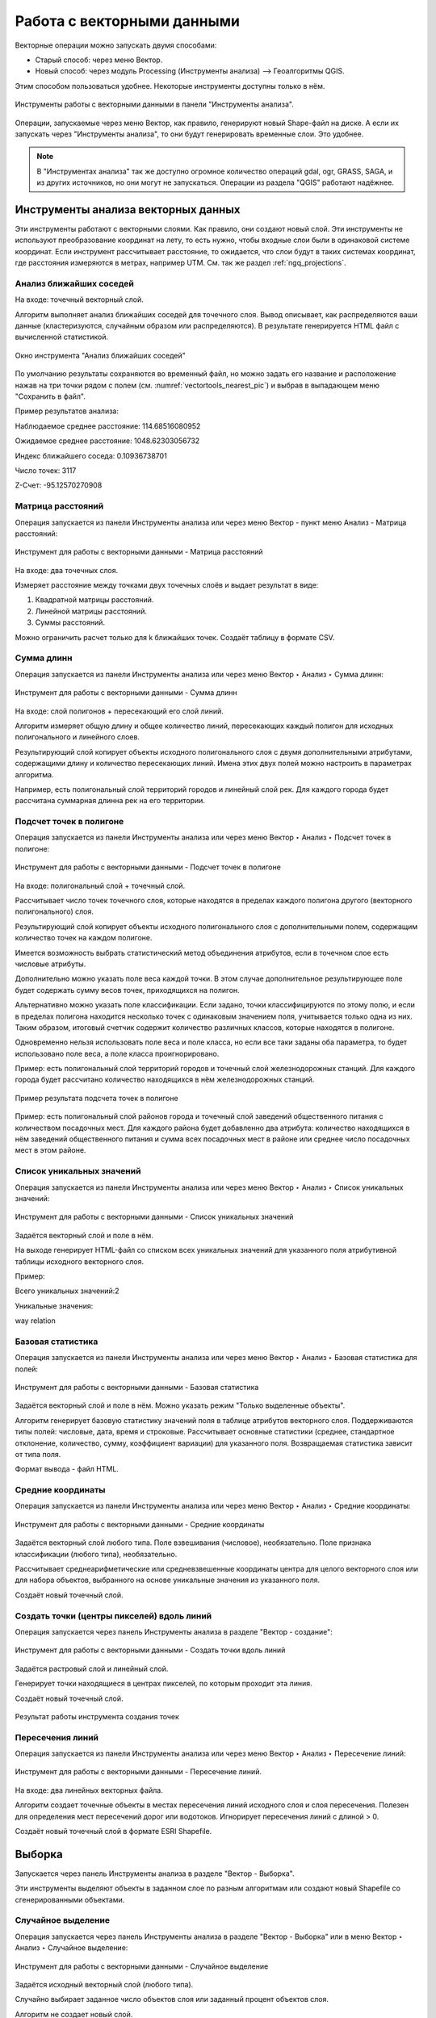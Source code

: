 .. sectionauthor:: Дмитрий Барышников <dmitry.baryshnikov@nextgis.ru>

.. _ngq_vector_op:

Работа с векторными данными
===========================

Векторные операции можно запускать двумя способами:

* Старый способ: через меню Вектор.
* Новый способ: через модуль Processing (Инструменты анализа) --> Геоалгоритмы QGIS. 
Этим способом пользоваться удобнее. Некоторые инструменты доступны только в нём.

.. figure:: _static/vectortools_processing_ru.png
   :align: center
   :height: 16cm

   Инструменты работы с векторными данными в панели "Инструменты анализа". 
   

Операции, запускаемые через меню Вектор, как правило, генерируют новый Shape-файл на диске. 
А если их запускать через "Инструменты анализа", то они будут генерировать временные слои. Это удобнее. 

.. note:: В "Инструментах анализа" так же доступно огромное количество операций gdal, ogr, GRASS, SAGA, и из других источников, но они могут не запускаться. Операции из раздела "QGIS" работают надёжнее. 

Инструменты анализа векторных данных
----------------------------------------------

Эти инструменты работают с векторными слоями. Как правило, они создают новый слой. 
Эти инструменты не используют преобразование координат на лету, то есть нужно, чтобы входные слои 
были в одинаковой системе координат. Если инструмент рассчитывает расстояние, то ожидается, 
что слои будут в таких системах координат, где расстояния измеряются в метрах, например UTM.  
См. так же раздел :ref:`ngq_projections`.

Анализ ближайших соседей
^^^^^^^^^^^^^^^^^^^^^^^^^^^^^^^^^^^^^^^^^^

На входе: точечный векторный слой.

Алгоритм выполняет анализ ближайших соседей для точечного слоя.
Вывод описывает, как распределяются ваши данные (кластеризуются, случайным образом или распределяются).
В результате генерируется HTML файл с вычисленной статистикой.

.. figure:: _static/vectortools_nearest_ru.png
   :align: center
   :name: vectortools_nearest_pic
   :width: 14cm

   Окно инструмента "Анализ ближайших соседей"

По умолчанию результаты сохраняются во временный файл, но можно задать его название и расположение нажав на три точки рядом с полем (см. :numref:`vectortools_nearest_pic`) и выбрав в выпадающем меню "Сохранить в файл".

Пример результатов анализа: 

Наблюдаемое среднее расстояние: 114.68516080952

Ожидаемое среднее расстояние: 1048.62303056732

Индекс ближайшего соседа: 0.10936738701

Число точек: 3117

Z-Счет: -95.12570270908

Матрица расстояний
^^^^^^^^^^^^^^^^^^^^^

Операция запускается из панели Инструменты анализа или через меню Вектор - пункт меню Анализ - Матрица расстояний:

.. figure:: _static/ngqgis_distance_matrix_ru.png
   :align: center
   :width: 14cm
 
   Инструмент для работы с векторными данными - Матрица расстояний

На входе: два точечных слоя.

Измеряет расстояние между точками двух точечных слоёв и выдает результат в виде:

1. Квадратной матрицы расстояний. 
2. Линейной матрицы расстояний. 
3. Суммы расстояний. 

Можно ограничить расчет только для k ближайших точек. Создаёт таблицу в формате CSV.

Сумма длинн
^^^^^^^^^^^^^^^^^^^^^

Операция запускается из панели Инструменты анализа или через меню Вектор ‣ Анализ ‣ Сумма длинн:

.. figure:: _static/ngqgis_sum_of_distances_ru.png
   :align: center
   :width: 14cm

   Инструмент для работы с векторными данными - Сумма длинн

На входе: слой полигонов + пересекающий его слой линий.

Алгоритм измеряет общую длину и общее количество линий, пересекающих каждый полигон для исходных полигонального и линейного слоев.

Результирующий слой копирует объекты исходного полигонального слоя с двумя дополнительными атрибутами, содержащими длину и количество пересекающих линий. Имена этих двух полей можно настроить в параметрах алгоритма. 

Например, есть полигональный слой территорий городов и линейный слой рек. Для каждого 
города будет рассчитана суммарная длинна рек на его территории. 

Подсчет точек в полигоне
^^^^^^^^^^^^^^^^^^^^^^^^^^^^^^^^^^^^^^^^^^

Операция запускается из панели Инструменты анализа или через меню Вектор ‣ Анализ ‣ Подсчет точек в полигоне:

.. figure:: _static/ngqgis_number_of_points_in_polygons_ru.png
   :align: center
   :width: 14cm
 
   Инструмент для работы с векторными данными - Подсчет точек в полигоне
   
На входе: полигональный слой + точечный слой.

Рассчитывает число точек точечного слоя, которые находятся в пределах каждого полигона 
другого (векторного полигонального) слоя.

Результирующий слой копирует объекты исходного полигонального слоя с дополнительными полем, содержащим количество точек на каждом полигоне.

Имеется возможность выбрать статистический метод объединения атрибутов, если в точечном 
слое есть числовые атрибуты. 

Дополнительно можно указать поле веса каждой точки. В этом случае дополнительное результирующее поле будет содержать сумму весов точек, приходящихся на полигон.

Альтернативно можно указать поле классификации. Если задано, точки классифицируются по этому полю, и если в пределах полигона находится несколько точек с одинаковым значением поля, учитывается только одна из них. Таким образом, итоговый счетчик содержит количество различных классов, которые находятся в полигоне.

Одновременно нельзя использовать поле веса и поле класса, но если все таки заданы оба параметра, то будет использовано поле веса, а поле класса проигнорировано.


Пример: есть полигональный слой территорий городов и точечный слой железнодорожных 
станций. Для каждого города будет рассчитано количество находящихся в нём железнодорожных 
станций. 

.. figure:: _static/ngqgis_number_of_points_in_polygons_table.png
   :align: center
   :width: 12cm
 
   Пример результата подсчета точек в полигоне

Пример: есть полигональный слой районов города и точечный слой заведений общественного 
питания с количеством посадочных мест. Для каждого района будет добавленно два атрибута: 
количество находящихся в нём заведений общественного питания и сумма всех посадочных 
мест в районе или среднее число посадочных мест в этом районе. 

Список уникальных значений
^^^^^^^^^^^^^^^^^^^^^^^^^^^^^^^^^^^^^^^^^^

Операция запускается из панели Инструменты анализа или через меню Вектор ‣ Анализ ‣ Список уникальных значений:

.. figure:: _static/ngqgis_list_of_unique_values_ru.png
   :align: center
   :width: 14cm
 
   Инструмент для работы с векторными данными - Список уникальных значений

Задаётся векторный слой и поле в нём. 

На выходе генерирует HTML-файл со списком всех уникальных значений для указанного поля атрибутивной 
таблицы исходного векторного слоя. 

Пример:

Всего уникальных значений:2

Уникальные значения:

way
relation

Базовая статистика
^^^^^^^^^^^^^^^^^^^^^^^^^^^^^^^^^^^^^^^^^^

Операция запускается из панели Инструменты анализа или через меню Вектор ‣ Анализ ‣ Базовая статистика для полей:

.. figure:: _static/ngqgis_basic_statistics_ru.png
   :align: center
   :width: 14cm
 
   Инструмент для работы с векторными данными - Базовая статистика

Задаётся векторный слой и поле в нём. Можно указать режим "Только выделенные объекты".

Алгоритм генерирует базовую статистику значений поля в таблице атрибутов векторного слоя. Поддерживаются типы полей: числовые, дата, время и строковые. Рассчитывает основные статистики (среднее, стандартное отклонение, количество, сумму, коэффициент вариации) для указанного поля. Возвращаемая статистика зависит от типа поля.

Формат вывода - файл HTML.


Средние координаты
^^^^^^^^^^^^^^^^^^^^^^^^^^^^^^^^^^^^^^^^^^

Операция запускается из панели Инструменты анализа или через меню Вектор ‣ Анализ ‣ Средние координаты:

.. figure:: _static/ngqgis_average_coordinates_ru.png
   :align: center
   :width: 14cm

   Инструмент для работы с векторными данными - Средние координаты

Задаётся векторный слой любого типа.
Поле взвешивания (числовое), необязательно.
Поле признака классификации (любого типа), необязательно.

Рассчитывает среднеарифметические или средневзвешенные координаты центра для целого 
векторного слоя или для набора объектов, выбранного на основе уникальные значения 
из указанного поля.

Создаёт новый точечный слой.


Создать точки (центры пикселей) вдоль линий
^^^^^^^^^^^^^^^^^^^^^^^^^^^^^^^^^^^^^^^^^^^^^^^^

Операция запускается через панель Инструменты анализа в разделе "Вектор - создание":

.. figure:: _static/ngqgis_create_points_pixel_centers_ru.png
   :align: center
   :width: 12cm

   Инструмент для работы с векторными данными - Создать точки вдоль линий

Задаётся растровый слой и линейный слой.

Генерирует точки находящиеся в центрах пикселей, по которым проходит эта линия.

Создаёт новый точечный слой.

.. figure:: _static/ngqgis_points_along_line.png
   :align: center
   :width: 12cm
   
   Результат работы инструмента создания точек

Пересечения линий
^^^^^^^^^^^^^^^^^^^^^^^^^^^^^^^^^^^^^^^^^^

Операция запускается из панели Инструменты анализа или через меню Вектор ‣ Анализ ‣ Пересечение линий:

.. figure:: _static/ngqgis_intersection_of_lines_ru.png
   :align: center
   :width: 12cm

   Инструмент для работы с векторными данными - Пересечение линий.

На входе: два линейных векторных файла.

Алгоритм создает точечные объекты в местах пересечения линий исходного слоя и слоя пересечения. Полезен для определения мест пересечений дорог или водотоков. Игнорирует пересечения линий с длиной > 0. 

Создаёт новый точечный слой в формате ESRI Shapefile.

Выборка
-------

Запускается через панель Инструменты анализа в разделе "Вектор - Выборка".

Эти инструменты выделяют объекты в заданном слое по разным алгоритмам или создают 
новый Shapefile со сгенерированными объектами.

Случайное выделение
^^^^^^^^^^^^^^^^^^^^^^^^^^^^

Операция запускается через панель Инструменты анализа в разделе "Вектор - Выборка" или в меню Вектор ‣ Анализ ‣ Случайное выделение:

.. figure:: _static/ngqgis_random_sampling_ru.png
   :align: center
   :width: 14cm

   Инструмент для работы с векторными данными - Случайное выделение

Задаётся исходный векторный слой (любого типа).

Случайно выбирает заданное число объектов слоя или заданный процент объектов слоя.

Алгоритм не создает новый слой.

Случайное выделение в подмножествах
^^^^^^^^^^^^^^^^^^^^^^^^^^^^^^^^^^^^^^^

Операция запускается через панель Инструменты анализа в разделе "Вектор - Выборка" или в меню Вектор ‣ Анализ ‣ Случайное выделение в подмножествах:

.. figure:: _static/ngqgis_random_sampling_in_subsets_ru.png
   :align: center
   :width: 14cm
   
   Инструмент для работы с векторными данными - Случайное выделение в подмножествах
    
Алгоритм выбирает объекты в подмножествах (категориях) векторного слоя . Алгоритм не создает новый слой.

Случайно выбирает набор объектов с уникальными значением указанного поля так, чтобы 
с каждым значением выбралось одинаковое число объектов.

Значение доля/количество применяется не ко всему слою, а к каждой категории. Категории определяются в соответствии с заданным атрибутом.

Выбрать по расположению
^^^^^^^^^^^^^^^^^^^^^^^^^^^^^^^^^^^^^^^

Операция запускается через панель Инструменты анализа в разделе "Вектор - Выборка":

.. figure:: _static/ngqgis_spatial_sample_ru.png
   :align: center
   :width: 14cm

   Инструмент для работы с векторными данными - Выбрать по расположению
   
Выделяет объекты в одном слое, которые пересекают объекты в другом слое.
Можно выбирать, выделять ли объекты, которые касаются, пересекаются, полностью накладываются, 
находятся полностью внутри или наоборот, не пересекаются.
Можно выбирать: создавать новое выделение, добавлять к существующему выделению, 
убрать из текущего выделения, выбрать по этому правилу из объектов текущей выборки.

Выделить в пределах расстояния
^^^^^^^^^^^^^^^^^^^^^^^^^^^^^^^^^^^^^^^

Алгоритм выделяет объекты векторного слоя, находящиеся в пределах указанного максимального расстояния от объектов другого слоя.

.. figure:: _static/ngqgis_extract_within_distance_ru.png
   :align: center
   :width: 14cm
   
   Инструмент для работы с векторными данными - Выделить в пределах расстояния


Инструменты создания векторных объектов
-------------------------------------

Случайные точки в границах слоя
^^^^^^^^^^^^^^^^^^^^^^^^^^^^^^^^^^^^^^^

Операция запускается через через панель Инструменты анализа в разделе "Вектор - Создание" или в меню Вектор ‣ Анализ ‣ Случайные точки в границах слоя.

.. figure:: _static/ngqgis_random_points_layer_ru.png
   :align: center
   :width: 12cm

   Случайные точки в границах слоя

Задаётся исходный векторный слой (полигональный).

Cоздает псевдослучайные точки в пределах границ указанного слоя.

Можно задавать количество генерируемых точек, можно генерировать точки только внутри 
объектов полигонального слоя.

Создаёт новый точечный слой.

Слой генерируется в системе координат карты, будьте внимательны с преобразованием 
координат на лету.

Случайные точки в полигонах
^^^^^^^^^^^^^^^^^^^^^^^^

Алгоритм создает точечный слой, в котором точки случайным образом помещаются в полигоны входного полигонального слоя.

Операция запускается через через панель Инструменты анализа в разделе "Вектор - Создание" или в меню Вектор ‣ Анализ ‣ Случайные точки в полигонах.

.. figure:: _static/ngqgis_random_points_layer_ru.png
   :align: center
   :width: 14cm
   
   Случайные точки в полигонах

Можно задать следующие параметры:

**Минимальное расстояние между точками** и **глобальное минимальное расстояние** между точками.

.. note:: Точка не будет добавлена, если уже есть сгенерированная точка на этом (евклидовом) расстоянии от сгенерированного местоположения. Если задано минимальное расстояние между точками, то учитываются только точки в одном и том же полигональном объекте, в то время как если заданно глобальное минимальное расстояние между точками учитываются все ранее созданные точки. Если глобальное минимальное расстояние установлено равным или превышающим (локальное) минимальное расстояние, то последнее не действует.
Если минимальное расстояние слишком велико, то может оказаться невозможным создать указанное количество точек для каждого объекта, но все сгенерированные точки возвращаются.

**Максимальное количество попыток** на точку.

**Порождающее значение** для генератора случайных чисел (random seed - целое число, больше 0).

Можно **отключить наследование атрибутов** полигональных объектов результирующими точечными объектами (снять флажок пункта "Включить атрибуты полигона").

Общее количество точек будет равно количеству входных объектов помноженному на количество точек для каждого объекта, если не было пропущенных точек. Количество точек для каждого объекта, минимальное расстояние между точками и максимальное количество попыток на точку могут быть определены данными. 

Выходные данные алгоритма: 

* Количество объектов с пустой геометрией или без нее (FEATURES_WITH_EMPTY_OR_NO_GEOMETRY).
* Точечный слой, содержащий случайные точки (OUTPUT).
* Количество сгенерированных объектов (OUTPUT_POINTS). 
* Число пропущенных точек (POINTS_MISSED). 
* Количество объектов с непустой геометрией и пропущенными точками (POLYGONS_WITH_MISSED_POINTS).

Регулярные точки
^^^^^^^^^^^^^^^^^^^^^^^^^^^^^^^^^^^^^^^

Операция запускается через через панель Инструменты анализа в разделе "Вектор - Создание" или в меню Вектор ‣ Анализ ‣ Регулярные точки.

.. figure:: _static/ngqgis_regular_points_ru.png
   :align: center
   :width: 14cm
 
   Инструмент для работы с векторными данными - Регулярные точки

Создаёт регулярную сетку точек в пределах указаной области и экспортирует их в 
точечный шейп-файл. Создаёт новый точечный слой.
Слой генерируется в системе координат карты, будьте внимательны с преобразованием 
координат на лету. Если вам нужно генерировать объекты с шагом, заданным в метрах, 
используйте соответствующие системы координат.
См. так же http://docs.nextgis.ru/docs_howto/source/grid_vertex_extract.html

Векторная сетка
^^^^^^^^^^^^^^^^^^^^^^^^^^^^^^^^^^^^^^^

Операция запускается через через панель Инструменты анализа в разделе "Вектор - Создание" или в меню Вектор ‣ Анализ ‣ Создать сетку:

.. figure:: _static/ngqgis_regular_grid_ru.png
   :align: center
   :width: 14cm

   Инструмент для работы с векторными данными - Создать сетку
   
Создаёт регулярную сетку из линий или полигонов в пределах указанной области **охвата**.

Сетка может быть сформирована точечными, линейными или полигональными **элементами** (прямоугольник, ромб, шестиугольник). Размер и/или расположение элементов сетки определяется горизонтальным и вертикальным **шагом**. 

Для слоя сетки нужно указать **систему координат**.

Значения охвата и шага сетки задаются в координатах и **единицах** этой СК. Если вам нужно генерировать объекты с шагом заданных в метрах, используйте соответствующие системы координат. 

Точкой привязки сетки является левый верхний угол (minX, maxY). Это означает, что в этой точке гарантированно будет размещен элемент сетки. Если ширина и высота охвата не кратны заданному шагу, то совсем не обязательно что в этот экстент попадут еще элементы.

Создаёт новый слой.

См. так же http://docs.nextgis.ru/docs_howto/source/grid_vertex_extract.html


Полигон из границ слоя
^^^^^^^^^^^^^^^^^^^^^^^^^^^^^^^^^^^^^^^

Операция запускается через пункт меню Вектор - пункт меню Выборка - Полигон из границ слоя:

.. figure:: _static/ngqgis_polygon_from_the_boundary_layer.png
   :align: center
   :width: 12cm

   Инструмент для работы с векторными данными - Полигон из границ слоя.

Создаёт полигональный слой с прямоугольным полигоном в соответствии с границами 
исходного растрового или векторного слоя. Так же может создавать отдельный полигон 
для каждого отдельного объекта. Создаёт новый слой.

Геообработка
------------

Операция запускается через пункт меню Вектор ‣ Геообработка.

.. figure:: _static/vector_geoobrabotka_menu_ru.png
   :align: center
   :width: 18cm
   
   Выпадающее меню Геообработка

Буферные зоны
^^^^^^^^^^^^^^^^^^^^^^^^^^^^^^^^^^^^^^^

Операция запускается из панели Инструменты анализа (раздел "Вектор - Геометрия") или через пункт меню Вектор ‣ Геообработка ‣ Буфер:

.. figure:: _static/ngqgis_buffer_zones_ru.png
   :align: center
   :width: 14cm

   Инструмент для работы с векторными данными - Буфер

Создает буферные зоны вокруг объектов заданного пользователем размера или используется 
размер из значений указанного поля.

Для задания буферных зон в метрах требуется, чтобы слой был в системе координат, 
которая считается в метрах. Создаёт новый слой.

.. tip:: Если создать очень маленький буфер для полигонального слоя, то можно таким образом 
убрать в нём ошибки геометрии. 

Можно настроить следующие параметры инструмента:

* 'сегменты' используется для задания количества отрезков, аппроксимирующих четверть окружности при создании скруглений.
* 'стиль торцов' указывает стиль буферизации торцов линий.
* 'стиль сопряжения' указывает, каким образом должны буферизоваться сопряжения линий - скруглением, фаской или углом.
* 'предел острия' применим только для углового сопряжения в случае острого угла и указывает максимальное разрешенное расстояние вершины угла от буфера.

.. figure:: _static/vectortools_buffers_source1.png
   :align: center
   :height: 16cm

   Исходный точечный слой, для которого строятся буферные зоны


.. figure:: _static/vectortools_buffers_result1.png
   :align: center
   :height: 16cm

   Буферные зоны

Пересекающиеся буферные зоны можно объединить, для этого нужно поставить флажок в пункте "Результат объединения".
   
.. figure:: _static/vectortools_buffers_result2.png
   :align: center
   :height: 16cm
   
   Буферные зоны - результат объединения
   
Выпуклая оболочка
^^^^^^^^^^^^^^^^^^^

Операция запускается из панели Инструменты анализа (раздел "Вектор - Геометрия") или через пункт меню Вектор ‣ Геообработка ‣ Выпуклая оболочка:

.. figure:: _static/ngqgis_convex_shells_ru.png
   :align: center
   :width: 12cm

   Инструмент для работы с векторными данными - Выпуклая оболочка

Создает минимально возможные выпуклые оболочки, покрывающие весь слой или сгруппированные подмножества объектов, или выпуклые оболочки на основе указанного поля. 

Создаёт новый слой.

.. figure:: _static/vectortools_convex_hull_layer1.png
   :align: center
   :height: 10cm
   
   Исходный слой
   
.. figure:: _static/vectortools_convex_hull.png
   :align: center
   :height: 10cm

   Выпуклая оболочка, сгенерированная для полигонального слоя
  

Пересечение
^^^^^^^^^^^^^^^^^^^^^^^^^^^^^^^^^^^^^^^

Операция запускается из панели Инструменты анализа (раздел "Инструменты пространственных операций") или через пункт меню Вектор ‣ Геообработка ‣ Пересечение:

.. figure:: _static/ngqgis_crossing.png
   :align: center
   :width: 14cm

   Инструмент для работы с векторными данными - Пересечение

Совмещает слои таким образом, что в выходном слое содержатся только участки, в которых 
оба слоя пересекаются. Создаёт новый слой.

.. figure:: _static/vectortools_intersect_ru.png
   :align: center
   :height: 7cm

   Результат пересечения Рыбинского водохранилища и Ярославской области - территория 
   Рыбинского водохранилища, попадающая в Ярославскую область

   .. http://trolleway.nextgis.com/api/component/render/image?resource=553,554,471&extent=3997962.3274278585,7692622.5266201375,5069303.715872889,8220955.266127276&size=877,433

Инструмент "Пересечение" в результирующем слое создаёт атрибуты из обоих исходных слоёв. 

Объединение
^^^^^^^^^^^^^^^^^^^^^^^^^^^^^^^^^^^^^^^

Операция запускается из панели Инструменты анализа (раздел "Инструменты пространственных операций") или через пункт меню Вектор ‣ Геообработка ‣ Объединение:

.. figure:: _static/ngqgis_integration_ru.png
   :align: center
   :width: 14cm

   Инструмент для работы с векторными данными - Объединение

Совмещает слои таким образом, что в выходном слое содержатся как участки пересечения, 
так и участки, принадлежащие только одному из слоев. Создаёт новый Shapefile.


.. figure:: _static/vectortools_union.png
   :align: center
   :height: 7cm

   Результат объединения Рыбинского водохранилища и Ярославской области - территория 
   и области, и всего водохранилища. 
   
.. http://trolleway.nextgis.com/api/component/render/image?resource=553,554,473&extent=3997962.3274278585,7692622.5266201375,5069303.715872889,8220955.266127276&size=877,433

Обрезать
^^^^^^^^^^^^^^^^^^^^^^^^^^^^^^^^^^^^^^^

Операция запускается из панели Инструменты анализа (раздел "Инструменты пространственных операций") или через пункт меню Вектор ‣ Геообработка ‣ Обрезать:

.. figure:: _static/ngqgis_clipping_ru.png
   :align: center
   :width: 14cm

   Инструмент для работы с векторными данными - Обрезка

Совмещает слои таким образом, что в выходном слое содержатся только те участки, 
которые пересекаются со слоем отсечения.

Создаёт новый слой.

.. figure:: _static/vectortools_clip.png
   :align: center
   :height: 7cm

   Результат обрезки. 
 
.. http://trolleway.nextgis.com/api/component/render/image?resource=553,554,467&extent=3997962.3274278585,7692622.5266201375,5069303.715872889,8220955.266127276&size=877,433

Инструмент в результирующем слое создаёт атрибуты только из исходного слоя. 

Разность
^^^^^^^^^^^^^^^^^^^^^^^^^^^^^^^^^^^^^^^

Операция запускается из панели Инструменты анализа (раздел "Инструменты пространственных операций") или через пункт меню Вектор ‣ Геообработка ‣ Разность:

.. figure:: _static/ngqgis_difference_ru.png
   :align: center
   :width: 14cm

   Инструмент для работы с векторными данными - Разность

Совмещает слои таким образом, что в выходном слое содержатся только те участки, 
которые **не** пересекаются со слоем отсечения. Создаёт новый слой.

.. figure:: _static/vectortools_difference.png
   :align: center
   :height: 7cm
   
   Результат разности
   
.. http://trolleway.nextgis.com/api/component/render/image?resource=553,554,475&extent=3997962.3274278585,7692622.5266201375,5069303.715872889,8220955.266127276&size=877,433


Симметричная разность
^^^^^^^^^^^^^^^^^^^^^^^^^^^^^^^^^^^^^^^

Операция запускается из панели Инструменты анализа (раздел "Инструменты пространственных операций") или через пункт меню Вектор ‣ Геообработка ‣ Симметричная разность:

.. figure:: _static/ngqgis_symmetrical_difference_ru.png
   :align: center
   :width: 14cm

   Инструмент для работы с векторными данными - Симметричная разность

Совмещает слои таким образом, что в выходном слое содержатся только те участки, 
в которых исходные слои не пересекаются. Создаёт новый слой.

.. figure:: _static/vectortools_symmetrical_difference.png
   :align: center
   :height: 7cm
   
   Результат симметричной разности
   
.. http://trolleway.nextgis.com/api/component/render/image?resource=553,554,477&extent=3997962.3274278585,7692622.5266201375,5069303.715872889,8220955.266127276&size=877,433

Объединение по признаку
^^^^^^^^^^^^^^^^^^^^^^^^^^^^^^^^^^^^^^^

Операция запускается из панели Инструменты анализа (раздел "Вектор - Геометрия") или через пункт меню Вектор ‣ Геообработка ‣ Объединение по признаку:

.. figure:: _static/ngqgis_unification_on_the_basis_of_ru.png
   :align: center
   :width: 14cm

   Инструмент для работы с векторными данными - Объединение по признаку

Объединяет объекты на основе значения указанного поля. Все объекты исходного слоя быть могут объединены в один. Или может быть задан один или несколько атрибутов классификации (класс - объекты с одинаковым значением атрибута) - все объекты с одинаковым значением поля будут объединены в один объект.

Создаёт новый слой.

Выходные геометрии становятся составными (мультигеометрии). В случае полигонального слоя - смежные границы объединяемых объектов удаляются.

Удалить выбранные полигоны (присоединить к соседним)
^^^^^^^^^^^^^^^^^^^^^^^^^^^^^^^^^^^^^^^

Операция запускается из панели Инструменты анализа (раздел "Вектор - Геометрия") или через пункт меню Вектор ‣ Геообработка ‣ Удалить выбранные полигоны (присоединить к соседним):

.. figure:: _static/ngqgis_fragmentation_polygons_ru.png
   :align: center
   :width: 14cm

   Инструмент для работы с векторными данными - Удаление осколочных полигонов

Алгоритм сливает выбранные полигоны исходного слоя с некоторыми смежными полигонами путем стирания их общей границы. Смежным полигоном может быть либо полигон с наибольшей или наименьшей площадью, либо полигон, имеющий наибольшую общую границу. Алгоритм обычно используется для избавления от осколочных полигонов, т. е. крошечных полигонов, которые являются результатом пересечения полигонов, где границы входных данных похожи, но не идентичны.

Создаёт новый слой.

Обработка геометрии
-------------------------------------

Операция запускается через пункт меню Вектор ‣ Обработка геометрии:

.. figure:: _static/vector_geometry_menu_ru.png
   :align: center
   :width: 18cm
   
   Выпадающее меню Обработка геометрии

Проверка геометрии
^^^^^^^^^^^^^^^^^^^^^^^^^^^^^^^^^^^^^^^

Операция запускается из панели Инструменты анализа (раздел "Вектор - Геометрия") или через пункт меню Вектор ‣ Обработка геометрии ‣ Проверка геометрии:

.. figure:: _static/ngqgis_geometry_check_ru.png
   :align: center
   :width: 14cm

   Инструмент для работы с векторными данными - Проверка геометрии

Проверяет полигоны на наличие пересечений, «островов» и неправильного порядка нумерации 
узлов.

Создает три слоя:

* Слой корректных объектов
* Слой некорректных объектов
* Слой ошибок

Добавить атрибуты геометрии
^^^^^^^^^^^^^^^^^^^^^^^^^^^^^^^^^^^^^^^^^^^^^^

Операция запускается из панели Инструменты анализа (раздел "Вектор - Геометрия") или через пункт меню Вектор ‣ Обработка геометрии ‣ Добавить атрибуты геометрии:

.. figure:: _static/ngqgis_export_geometry_field_ru.png
   :align: center
   :width: 14cm

   Инструмент для работы с векторными данными - Добавить атрибуты геометрии

Алгоритм вычисляет геометрические свойства объектов векторного слоя. 

В результате генерируется новый векторный слой с тем же содержимым, что и исходный, но с дополнительными атрибутами в таблице, содержащими геометрические измерения.

В зависимости от типа геометрии векторного слоя атрибуты, добавляемые в таблицу, будут отличаться:

* (XCOORD, YCOORD) для точечного слоя
* (LENGTH) для линейного 
* (AREA, PERIMETER) для полигонального

Длины и площади будут рассчитаны в единицах координат слоя.

Центроиды полигонов
^^^^^^^^^^^^^^^^^^^^^^^^^^^^^^^^^^^^^^^

Операция запускается из панели Инструменты анализа (раздел "Вектор - Геометрия") или через пункт меню Вектор ‣ Обработка геометрии ‣ Центроиды:

.. figure:: _static/ngqgis_centroids_of_polygons_ru.png
   :align: center
   :width: 14cm

   Инструмент для работы с векторными данными - Центроиды

Вычисляет истинные центроиды для каждого полигона исходного полигонального слоя.

Создает новый точечный слой. Атрибуты производных объектов целевого слоя наследуются от родительских объектов исходного слоя.

.. figure:: _static/vectortools_centroids.png
   :align: center
   :height: 7cm
   
   Результат генерации центроидов для 4 полигонов
   
.. http://trolleway.nextgis.com/api/component/render/image?resource=1032,1034&extent=3997962.3274278585,7692622.5266201375,5069303.715872889,8220955.266127276&size=877,433


Триангуляция Делоне
^^^^^^^^^^^^^^^^^^^^^^^^^^^^^^^^^^^^^^^

Операция запускается из панели Инструменты анализа (раздел "Вектор - Геометрия") или через пункт меню Вектор ‣ Обработка геометрии ‣ Триангуляция Делоне:

.. figure:: _static/ngqgis_Delaunay_triangulation.png
   :align: center
   :width: 14cm

   Инструмент для работы с векторными данными - Триангуляция Делоне

Рассчитывает и строит (как полигональный слой) триангуляцию Делоне для исходного 
точечного слоя.
Создаёт новый слой.

.. figure:: _static/ex_triangulation_points.png
   :align: center
   :width: 12cm
 
   Исходный точечный слой

.. figure:: _static/ex_triangulation_result.png
   :align: center
   :width: 12cm
 
   Результат триангуляции

Полигоны Вороного 
^^^^^^^^^^^^^^^^^^^^^^^^^^^^^^^^^^^^^^^

Операция запускается из панели Инструменты анализа (раздел "Вектор - Геометрия") или через пункт меню Вектор ‣ Обработка геометрии ‣ Полигоны Вороного:

.. figure:: _static/ngqgis_polygons_of_Voron_ru.png
   :align: center
   :width: 12cm

   Инструмент для работы с векторными данными - Полигоны Вороного

Генерирует полигоны Вороного для исходного точечного слоя.
Создаёт новый слой.

.. figure:: _static/ex_triangulation_points.png
   :align: center
   :width: 12cm
 
   Исходный точечный слой

.. figure:: _static/ex_voronoy_polygons.png
   :align: center
   :width: 12cm
 
   Полигоны Вороного

Упростить геометрию
^^^^^^^^^^^^^^^^^^^^^^^^^^^^^^^^^^^^^^^

Операция запускается из панели Инструменты анализа (раздел "Вектор - Геометрия") или через пункт меню Вектор ‣ Обработка геометрии ‣ Упростить:

.. figure:: _static/ngqgis_simplify_geometry_ru.png
   :align: center
   :width: 14cm

   Инструмент для работы с векторными данными - Упростить

Упрощает линии или полигоны. В результате создается новый слой с теми же объектами, что в исходном слое, но геометрии содержат меньшее количество вершин.

Предлагается на выбор три метода упрощения:

* алгоритм Дугласа-Пекера (базирующийся на линейном допуске)
* алгоритм Висвалингама (базирующийся на площадном допуске)
* привязка геометрии к координатной сетке


Добавить вершины
^^^^^^^^^^^^^^^^^^^^^^^^^^^^^^^^^^^^^^^

Операция запускается из панели Инструменты анализа (раздел "Вектор - Геометрия") или через пункт меню Вектор ‣ Обработка геометрии ‣ Добавить вершины:

.. figure:: _static/ngqgis_add_vertices_ru.png
   :align: center
   :width: 14cm

   Инструмент для работы с векторными данными - Добавить вершины

Добавляет дополнительные вершины к объектам линейного или полиногнального слоя. Число новых вершин, добавляемых в геометрии задается параметром.

Создается новый слой - версия исходного линейного или полигонального слоя с увеличенным числом вершин.

Если геометрия имеет измерения z или m, то значения в этих измерениях будут линейно интерполированы в добавленных узлах.

.. figure:: _static/ex_add_vertices.png
   :align: center
   :width: 12cm
   
   Число добавленных вершин - 10. Вершины полигона в режиме редактирования подсвечены красным 


Разбить составную геометрию
^^^^^^^^^^^^^^^^^^^^^^^^^^^^^^^^^^^^^^^

Операция запускается из панели Инструменты анализа (раздел "Вектор - Геометрия") или через пункт меню Вектор ‣ Обработка геометрии ‣ Разбить составную геометрию:

.. figure:: _static/ngqgis_break_up_a_composite_geom_ru.png
   :align: center
   :width: 14cm

   Инструмент для работы с векторными данными - Разбить составную геометрию.

Преобразует составные объекты (мульти-полигоны или мульти-полилинии) в несколько 
простых объектов (полигонов или полилиний).

Каждый объект с составной геометрией делится на столько простых объектов, сколько частей содержит исходная геометрия, и для каждого из них используются одни и те же исходные атрибуты.

Создает новый слой.

Собрать геометрии
^^^^^^^^^^^^^^^^^^^^^^^^^^^^^^^^^^^^^^^

Операция запускается из панели Инструменты анализа (раздел "Вектор - Геометрия") или через пункт меню Вектор ‣ Обработка геометрии ‣ Собрать геометрии:

.. figure:: _static/ngqgis_integrate_geometry_into_a_composite_ru.png
   :align: center
   :width: 14cm

   Инструмент для работы с векторными данными - Собрать геометрии
   
Алгоритм собирает объекты векторного слоя в новый составной объект. 

Можно указать один или несколько атрибутов для сбора объектов, принадлежащих только к одному классу (имеющих одинаковое значение для указанных атрибутов), или же можно собрать все объекты.

Тип геометрии целевого объекта будет преобразован в составной тип, даже если и состоит из одного исходного объекта. 

Данный алгоритм не объединяет перекрывающиеся геометрии, в отличие от инструмента "Объединение по признаку" - они будут собраны вместе без изменения формы каждого исходного объекта.

См. алгоритмы 'Агрегировать' или 'Преобразовать в составные' как альтернативы с иными возможностями.

Преобразовать полигоны в линии
^^^^^^^^^^^^^^^^^^^^^^^^^^^^^^^^^^^^^^^

Операция запускается из панели Инструменты анализа (раздел "Вектор - Геометрия") или через пункт меню Вектор ‣ Обработка геометрии ‣ Полигоны в линии:

.. figure:: _static/ngqgis_convert_polygons_to_lines_ru.png
   :align: center
   :width: 14cm

   Инструмент для работы с векторными данными - Полигоны в линии

Преобразует полигоны в линии, составные полигоны преобразует в несколько простых 
полилиний.

Преобразовать линии в полигоны
^^^^^^^^^^^^^^^^^^^^^^^^^^^^^^^^^^^^^^^

Операция запускается из панели Инструменты анализа (раздел "Вектор - Геометрия") или через пункт меню Вектор ‣ Обработка геометрии ‣ Линии в полигоны:

.. figure:: _static/ngqgis_converting_line_into_polygons_ru.png
   :align: center
   :width: 14cm

   Инструмент для работы с векторными данными - Линии в полигоны

Преобразует линии в полигоны, составные линии преобразует в несколько простых полигонов.

Создаёт новый слой. Таблица атрибутов копируется в выходной слой без изменений.

Извлечь вершины
^^^^^^^^^^^^^^^^^^^^^^^^^^^^^^^^^^^^^^^

Операция запускается из панели Инструменты анализа (раздел "Вектор - Геометрия") или через пункт меню Вектор ‣ Обработка геометрии ‣ Извлечь вершины:

.. figure:: _static/ngqgis_node_extraction_ru.png
   :align: center
   :width: 12cm

   Инструмент для работы с векторными данными - Извлечь вершины

Извлекает узлы из линий или полигонов, создавая точечный слой.

Атрибуты точек наследуются от родительских объектов исходного слоя.

К точке добавляются дополнительные поля, содержащие индекс вершины (начиная с 0), часть, которой принадлежит вершина и ее индекс внутри части (или контура в случае полигонов), расстояние вдоль исходной геометрии и угол при вершине.

Общие инструменты для работы с векторами
---------------------------------------------

Операция запускается через пункт меню Вектор - пункт меню Управление данными.

Задать текущую проекцию
^^^^^^^^^^^^^^^^^^^^^^^^^^^^^^^^^^^^^^^

Операция запускается через пункт меню Вектор - пункт меню Управление данными - Задать текущую проекцию:

.. figure:: _static/ngqgis_set_the_current_projection.png
   :align: center
   :width: 12cm

   Инструмент для работы с векторными данными - Задать текущую проекцию.

Задает проекцию для шейп-файла, если ранее она не была задана.

Объединение атрибутов по районам
^^^^^^^^^^^^^^^^^^^^^^^^^^^^^^^^^^^^^^^

Операция запускается через пункт меню Вектор - пункт меню Управление данными - Объединение атрибутов по районам:

.. figure:: _static/ngqgis_aggregation_of_attributes_by_area.png
   :align: center
   :width: 12cm

   Инструмент для работы с векторными данными - Объединение атрибутов по районам.

Присоединяет дополнительные атрибуты к векторному слою на основе пространственного 
взаимного расположения. Атрибуты из одного векторного слоя присоединяются к атрибутивной 
таблице другого векторного слоя и экспортируются в слой.

Разбить векторный слой
^^^^^^^^^^^^^^^^^^^^^^^^^^^^^^^^^^^^^^^

Операция запускается через пункт меню Вектор - пункт меню Управление данными - Разбить векторный слой:

.. figure:: _static/ngqgis_split_the_vector_layer.png
   :align: center
   :width: 12cm

   Инструмент для работы с векторными данными - Разбить векторный слой.

Делит векторный слой на несколько отдельных слоев на основе значения указанного 
поля.

Объединить векторные слои
^^^^^^^^^^^^^^^^^^^^^^^^^^^^^^^^^^^^^^^

Операция запускается через пункт меню Вектор - пункт меню Управление данными - Объединить векторные слои:

.. figure:: _static/ngqgis_combining_shapefiles.png
   :align: center
   :width: 12cm

   Инструмент для работы с векторными данными - Объединить векторные слои.

Объединяет несколько векторных слоёв в один (можно выбирать больше двух).
 	
Создать пространственный индекс
^^^^^^^^^^^^^^^^^^^^^^^^^^^^^^^^^^^^^^^

Операция запускается через пункт меню Вектор - пункт меню Управление данными - Создать пространственный индекс:

.. figure:: _static/ngqgis_create_a_spatial_index.png
   :align: center
   :width: 12cm

   Инструмент для работы с векторными данными - Создать пространственный индекс.

Создать пространственный индекс для форматов, поддерживаемых OGR. Он сохраняется 
посредством OGR.

Ориентированный охватывающий прямоугольник
^^^^^^^^^^^^^^^^^^^^^^^^^^^^^^^^^^^^^^^^^^^

Oriented minimum bounding box

Для каждого обьекта строит охватывающий прямоугольник, который повёрнут так, чтобы 
получалась меньшая площадь. В атрибуты записываются: 

* площадь,
* угол,
* периметр,
* длина,
* ширина.

.. figure:: _static/vectortools_Oriented_MBBox.png
   :align: center
   :width: 16cm

   Ориентированные охватывающие прямоугольники, построенные для слоя территорий городов.

Сетевой анализ - зона охвата
^^^^^^^^^^^^^^^^^^^^^^^^^^^^^^^^^^^^^^^^^^^

Service area

Будет доступно с версии 3

Задаётся линейный слой представляющий граф, и точечный слой. Инструмент создаёт линейный слой, который состоит из тех линий, что находятся в пределах заданного расстояния или времени по графу. Можно выбрать режим расчёта: по времени или по дистанции, максимальное значение задаётся в поле travel_cost. Так же можно указывать, из каких атрибутов берётся направление и скорость для участка графа.
Инструмент нормально работает, если слои в метрах (UTM). Точки не обязательно должны прилипать к дороге.

.. figure:: _static/vectortools_service_area.png
   :align: center
   :width: 16cm

   Слой сгенерированый инструментом service area.
   
Пиксели в точки, пиксели в полигоны
^^^^^^^^^^^^^^^^^^^^^^^^^^^^^^^^^^^^^^^^^

Принимает на вход растр, генерирует векторный слой с точками в центре пикселов растра. 

.. figure:: _static/vectortools_pixels_to_points.png
   :align: center
   :width: 16cm

   Слой сгенерированый инструментом пикселы в точки.
   
Окно "Инструменты анализа"
^^^^^^^^^^^^^^^^^^^^^^^^^^^^^^^^^^^^^^^^^

Это более новый способ запуска операций геообработки. Раньше инструменты запускались через меню "Вектор", теперь добавилось это окно. В нём доступно больше операций.

Отличительные особенности processing:

* Результат работы модулей - временные слои. Это удобно тем, что у вас не появляются кучи файлов. 
  Так же можно сохранять результат в файлы.
* Можно обрабатывать данные, содержащиеся во временных слоях.
* Текстовый поиск названий модулей.
* В одном месте видны так же и модули из пакетов Saga, GDAL и других дополнительных плагинов.
* Модели - сохранение последовательности операций.

При идентификации, если включён режим "открывать форму", то при нажатии на несколько объектов 
по очереди выделение может не сниматься. Это не является ошибкой: где-то на дисплее остаются 
открытые окна идентификации, вот они и остаются красные. 


